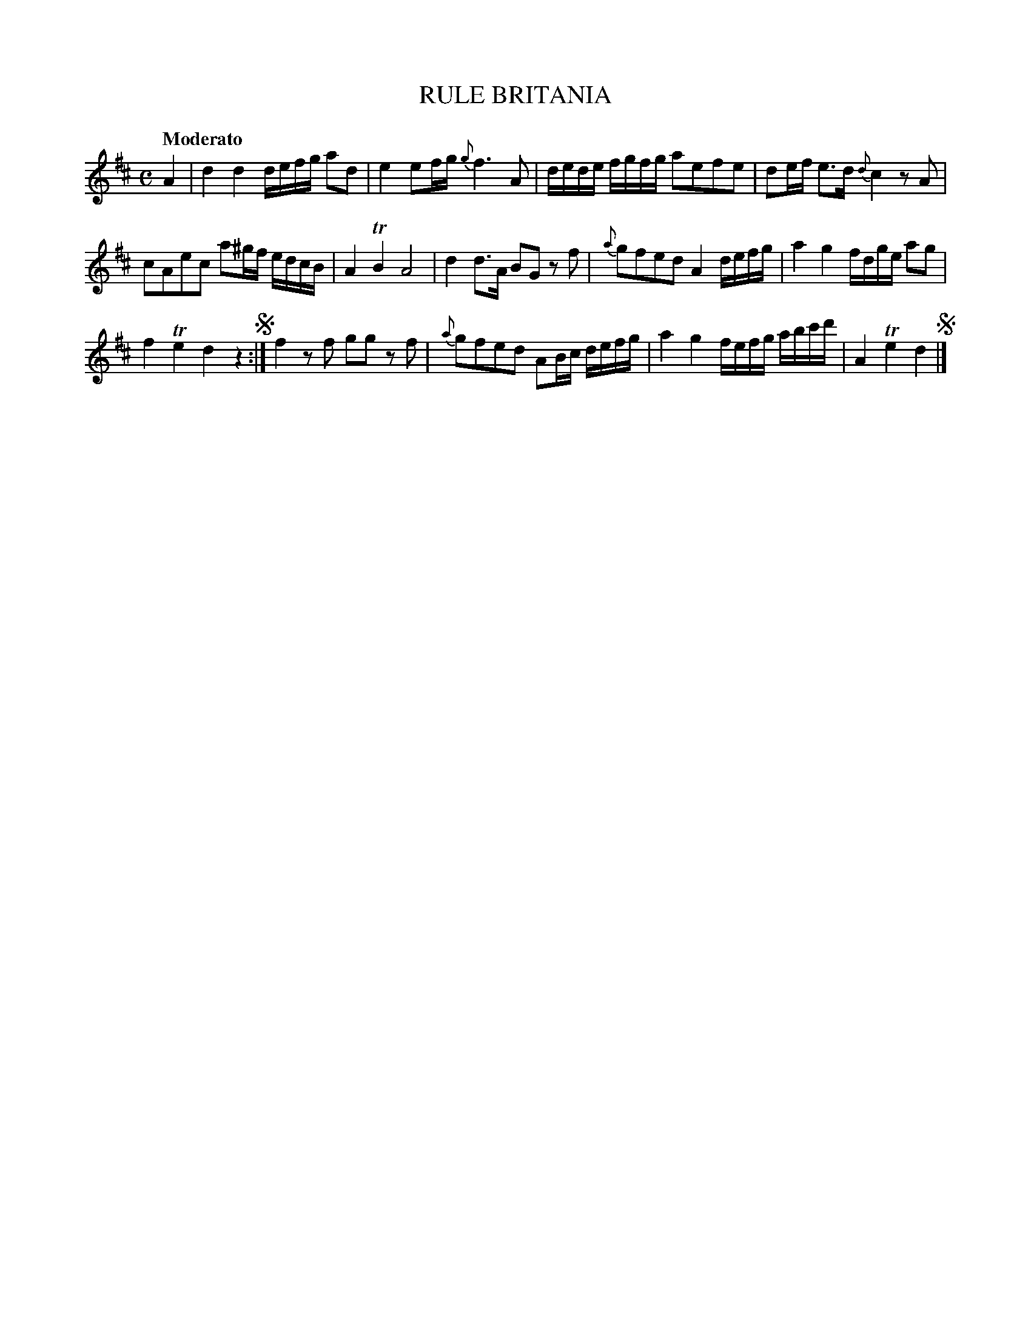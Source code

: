X: 10451
T: RULE BRITANIA
Q: "Moderato"
%R: march
B: "Edinburgh Repository of Music" v.1 p.45 #1
F: http://digital.nls.uk/special-collections-of-printed-music/pageturner.cfm?id=87776133
Z: 2015 John Chambers <jc:trillian.mit.edu>
M: C
L: 1/8
K: D
A2 |\
d2 d2 d/e/f/g/ ad | e2 ef/g/ {g}f3 A |\
d/e/d/e/ f/g/f/g/ aefe | de/f/ e>d {d}c2 zA |
cAec a^g/f/ e/d/c/B/ | A2 TB2 A4 |\
d2 d>A BG zf | {a}gfed A2 d/e/f/g/ |\
a2 g2 f/d/g/e/ ag |
f2 Te2 d2 z2 !segno!:|\
f2 zf gg zf | {a}gfed AB/c/ d/e/f/g/ |\
a2 g2 f/e/f/g/ a/b/c'/d'/ | A2 Te2 d2 !segno! |]
